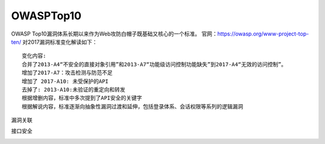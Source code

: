 OWASPTop10
========================================

OWASP Top10漏洞体系长期以来作为Web攻防白帽子既基础又核心的一个标准。
官网：https://owasp.org/www-project-top-ten/
对2017漏洞标准变化解读如下：

|owasp1|

::

	变化内容:
	合并了2013-A4“不安全的直接对象引用”和2013-A7“功能级访问控制功能缺失”到2017-A4“无效的访问控制”。
	增加了2017-A7：攻击检测与防范不足
	增加了 2017-A10: 未受保护的API
	去掉了: 2013-A10:未验证的重定向和转发
	根据增删内容，标准中多次提到了API安全的关键字
	根据解说内容，标准逐渐向抽象性漏洞过渡和延伸，包括登录体系、会话权限等系列的逻辑漏洞

漏洞关联

|owasp2|

|owasp3|

|owasp4|

接口安全

|owasp5|

.. |owasp1| image:: ../images/owasp1.jpg
.. |owasp2| image:: ../images/owasp2.jpg
.. |owasp3| image:: ../images/owasp3.jpg
.. |owasp4| image:: ../images/owasp4.jpg
.. |owasp5| image:: ../images/owasp5.jpg